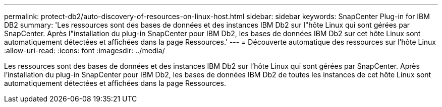---
permalink: protect-db2/auto-discovery-of-resources-on-linux-host.html 
sidebar: sidebar 
keywords: SnapCenter Plug-in for IBM DB2 
summary: 'Les ressources sont des bases de données et des instances IBM Db2 sur l"hôte Linux qui sont gérées par SnapCenter.  Après l"installation du plug-in SnapCenter pour IBM Db2, les bases de données IBM Db2 sur cet hôte Linux sont automatiquement détectées et affichées dans la page Ressources.' 
---
= Découverte automatique des ressources sur l'hôte Linux
:allow-uri-read: 
:icons: font
:imagesdir: ../media/


[role="lead"]
Les ressources sont des bases de données et des instances IBM Db2 sur l'hôte Linux qui sont gérées par SnapCenter.  Après l'installation du plug-in SnapCenter pour IBM Db2, les bases de données IBM Db2 de toutes les instances de cet hôte Linux sont automatiquement détectées et affichées dans la page Ressources.
